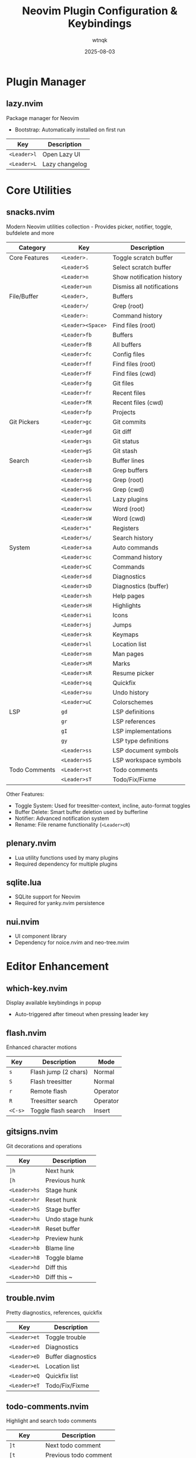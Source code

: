 #+TITLE: Neovim Plugin Configuration & Keybindings
#+AUTHOR: wtnqk
#+DATE: 2025-08-03
#+STARTUP: overview

* Plugin Manager
** lazy.nvim
   Package manager for Neovim
   - Bootstrap: Automatically installed on first run
   
   | Key         | Description       |
   |-------------+-------------------|
   | ~<Leader>l~ | Open Lazy UI      |
   | ~<Leader>L~ | Lazy changelog    |

* Core Utilities
** snacks.nvim
   Modern Neovim utilities collection - Provides picker, notifier, toggle, bufdelete and more
   
   
   | Category           | Key                | Description                     |
   |--------------------+--------------------+---------------------------------|
   | Core Features      | ~<Leader>.~        | Toggle scratch buffer           |
   |                    | ~<Leader>S~        | Select scratch buffer           |
   |                    | ~<Leader>n~        | Show notification history       |
   |                    | ~<Leader>un~       | Dismiss all notifications       |
   |--------------------+--------------------+---------------------------------|
   | File/Buffer        | ~<Leader>,~        | Buffers                         |
   |                    | ~<Leader>/~        | Grep (root)                     |
   |                    | ~<Leader>:~        | Command history                 |
   |                    | ~<Leader><Space>~  | Find files (root)               |
   |                    | ~<Leader>fb~       | Buffers                         |
   |                    | ~<Leader>fB~       | All buffers                     |
   |                    | ~<Leader>fc~       | Config files                    |
   |                    | ~<Leader>ff~       | Find files (root)               |
   |                    | ~<Leader>fF~       | Find files (cwd)                |
   |                    | ~<Leader>fg~       | Git files                       |
   |                    | ~<Leader>fr~       | Recent files                    |
   |                    | ~<Leader>fR~       | Recent files (cwd)              |
   |                    | ~<Leader>fp~       | Projects                        |
   |--------------------+--------------------+---------------------------------|
   | Git Pickers        | ~<Leader>gc~       | Git commits                     |
   |                    | ~<Leader>gd~       | Git diff                        |
   |                    | ~<Leader>gs~       | Git status                      |
   |                    | ~<Leader>gS~       | Git stash                       |
   |--------------------+--------------------+---------------------------------|
   | Search             | ~<Leader>sb~       | Buffer lines                    |
   |                    | ~<Leader>sB~       | Grep buffers                    |
   |                    | ~<Leader>sg~       | Grep (root)                     |
   |                    | ~<Leader>sG~       | Grep (cwd)                      |
   |                    | ~<Leader>sl~       | Lazy plugins                    |
   |                    | ~<Leader>sw~       | Word (root)                     |
   |                    | ~<Leader>sW~       | Word (cwd)                      |
   |                    | ~<Leader>s"~       | Registers                       |
   |                    | ~<Leader>s/~       | Search history                  |
   |--------------------+--------------------+---------------------------------|
   | System             | ~<Leader>sa~       | Auto commands                   |
   |                    | ~<Leader>sc~       | Command history                 |
   |                    | ~<Leader>sC~       | Commands                        |
   |                    | ~<Leader>sd~       | Diagnostics                     |
   |                    | ~<Leader>sD~       | Diagnostics (buffer)            |
   |                    | ~<Leader>sh~       | Help pages                      |
   |                    | ~<Leader>sH~       | Highlights                      |
   |                    | ~<Leader>si~       | Icons                           |
   |                    | ~<Leader>sj~       | Jumps                           |
   |                    | ~<Leader>sk~       | Keymaps                         |
   |                    | ~<Leader>sl~       | Location list                   |
   |                    | ~<Leader>sm~       | Man pages                       |
   |                    | ~<Leader>sM~       | Marks                           |
   |                    | ~<Leader>sR~       | Resume picker                   |
   |                    | ~<Leader>sq~       | Quickfix                        |
   |                    | ~<Leader>su~       | Undo history                    |
   |                    | ~<Leader>uC~       | Colorschemes                    |
   |--------------------+--------------------+---------------------------------|
   | LSP                | ~gd~               | LSP definitions                 |
   |                    | ~gr~               | LSP references                  |
   |                    | ~gI~               | LSP implementations             |
   |                    | ~gy~               | LSP type definitions            |
   |                    | ~<Leader>ss~       | LSP document symbols            |
   |                    | ~<Leader>sS~       | LSP workspace symbols           |
   |--------------------+--------------------+---------------------------------|
   | Todo Comments      | ~<Leader>st~       | Todo comments                   |
   |                    | ~<Leader>sT~       | Todo/Fix/Fixme                  |
   
   Other Features:
   - Toggle System: Used for treesitter-context, incline, auto-format toggles
   - Buffer Delete: Smart buffer deletion used by bufferline
   - Notifier: Advanced notification system
   - Rename: File rename functionality (~<Leader>cR~)

** plenary.nvim
   - Lua utility functions used by many plugins
   - Required dependency for multiple plugins

** sqlite.lua
   - SQLite support for Neovim
   - Required for yanky.nvim persistence

** nui.nvim
   - UI component library
   - Dependency for noice.nvim and neo-tree.nvim

* Editor Enhancement
** which-key.nvim
   Display available keybindings in popup
   - Auto-triggered after timeout when pressing leader key

** flash.nvim
   Enhanced character motions
   
   | Key         | Description           | Mode     |
   |-------------+-----------------------+----------|
   | ~s~         | Flash jump (2 chars)  | Normal   |
   | ~S~         | Flash treesitter      | Normal   |
   | ~r~         | Remote flash          | Operator |
   | ~R~         | Treesitter search     | Operator |
   | ~<C-s>~     | Toggle flash search   | Insert   |

** gitsigns.nvim
   Git decorations and operations
   
   | Key          | Description       |
   |--------------+-------------------|
   | ~]h~         | Next hunk         |
   | ~[h~         | Previous hunk     |
   | ~<Leader>hs~ | Stage hunk        |
   | ~<Leader>hr~ | Reset hunk        |
   | ~<Leader>hS~ | Stage buffer      |
   | ~<Leader>hu~ | Undo stage hunk   |
   | ~<Leader>hR~ | Reset buffer      |
   | ~<Leader>hp~ | Preview hunk      |
   | ~<Leader>hb~ | Blame line        |
   | ~<Leader>hB~ | Toggle blame      |
   | ~<Leader>hd~ | Diff this         |
   | ~<Leader>hD~ | Diff this ~       |

** trouble.nvim
   Pretty diagnostics, references, quickfix
   
   | Key          | Description        |
   |--------------+--------------------|
   | ~<Leader>et~ | Toggle trouble     |
   | ~<Leader>ed~ | Diagnostics        |
   | ~<Leader>eD~ | Buffer diagnostics |
   | ~<Leader>eL~ | Location list      |
   | ~<Leader>eQ~ | Quickfix list      |
   | ~<Leader>eT~ | Todo/Fix/Fixme     |

** todo-comments.nvim
   Highlight and search todo comments
   
   | Key          | Description            |
   |--------------+------------------------|
   | ~]t~         | Next todo comment      |
   | ~[t~         | Previous todo comment  |
   | ~<Leader>et~ | Todo trouble           |
   | ~<Leader>eT~ | Todo/Fix/Fixme trouble |
   
   Keywords: TODO, FIX, FIXME, HACK, WARN, PERF, NOTE, TEST

** grug-far.nvim
   Find and replace across files
   
   | Key          | Description        |
   |--------------+--------------------|
   | ~<Leader>sr~ | Search and replace |

** neo-tree.nvim
   File explorer tree
   - Dependencies: plenary.nvim, nvim-web-devicons, nui.nvim
   
   | Key          | Description             |
   |--------------+-------------------------|
   | ~<Leader>e~  | Explorer neo-tree (cwd) |
   | ~<Leader>E~  | Explorer neo-tree (root)|
   | ~<Leader>ge~ | Git explorer            |
   | ~<Leader>be~ | Buffer explorer         |

** persistence.nvim
   Session management
   
   | Key          | Description               |
   |--------------+---------------------------|
   | ~<Leader>qs~ | Restore session           |
   | ~<Leader>qS~ | Select session            |
   | ~<Leader>ql~ | Restore last session      |
   | ~<Leader>qd~ | Don't save current session|

* Coding
** mini.surround
   Surround text with pairs (replaces nvim-surround)
   
   | Key                        | Description                    |
   |----------------------------+--------------------------------|
   | ~gsa{motion}{char}~        | Add surround                   |
   | ~gsd{char}~                | Delete surround                |
   | ~gsr{target}{replacement}~ | Replace surround               |
   | ~gsf~ / ~gsF~              | Find surround forward/backward |
   | ~gsh~                      | Highlight surround             |
   | ~gsn~                      | Update n lines                 |

** mini.pairs
   Auto-pairing of brackets
   - Auto-pairs: (), [], {}, "", '', ``

** ts-comments.nvim
   Enhanced comment handling with treesitter
   - Provides context-aware commenting

** nvim-treesitter-endwise
   Automatically add end keywords
   - Auto-closes blocks in Ruby, Lua, Vimscript, etc.

** vim-matchup
   Enhanced % matching
   - Extended matching for brackets and keywords
   - Integrates with treesitter

** yanky.nvim
   Enhanced yank operations
   - Dependencies: sqlite.lua (for persistence)
   
   | Key          | Description                   |
   |--------------+-------------------------------|
   | ~y~          | Yank (enhanced)               |
   | ~p~          | Put after (enhanced)          |
   | ~P~          | Put before (enhanced)         |
   | ~gp~         | Put after and leave cursor    |
   | ~gP~         | Put before and leave cursor   |
   | ~<Leader>p~  | Select from yank history      |
   | ~[y~         | Cycle backward through history|
   | ~]y~         | Cycle forward through history |

** blink.cmp
   Completion engine
   - Dependencies: blink.compat, friendly-snippets
   
   | Key         | Description                  |
   |-------------+------------------------------|
   | ~<C-n>~     | Next completion              |
   | ~<C-p>~     | Previous completion          |
   | ~<C-y>~     | Accept completion            |
   | ~<CR>~      | Accept completion            |
   | ~<C-Space>~ | Trigger completion           |
   | ~<Tab>~     | Next snippet placeholder     |
   | ~<S-Tab>~   | Previous snippet placeholder |

** blink.compat
   Compatibility layer for blink.cmp
   - Bridges various completion sources

** friendly-snippets
   Collection of snippets for various languages

** lazydev.nvim
   Lua development for Neovim config
   - Auto-completes Neovim API
   - Provides type information for Neovim Lua API

** mini.ai
   Extended text objects
   
   | Key        | Description      |
   |------------+------------------|
   | ~i(~ / ~a(~| Parentheses      |
   | ~i[~ / ~a[~| Brackets         |
   | ~i{~ / ~a{~| Curly braces     |
   | ~i<~ / ~a<~| Angle brackets   |
   | ~i"~ / ~a"~| Double quotes    |
   | ~i'~ / ~a'~| Single quotes    |
   | ~i`~ / ~a`~| Backticks        |
   | ~if~ / ~af~| Function         |
   | ~ic~ / ~ac~| Class            |
   | ~ia~ / ~aa~| Argument         |
   | ~ii~ / ~ai~| Indent           |

** mini.align
   Align text
   
   | Key  | Description              |
   |------+--------------------------|
   | ~ga~ | Start align mode         |
   | ~gA~ | Start align with preview |

** mini.hipatterns
   Highlight patterns in code
   - Patterns: TODO, FIXME, HACK, NOTE, hex colors

** nvim-highlight-colors
   Highlight color codes
   - Shows colors inline for hex, rgb, hsl values

** ccc.nvim
   Color picker and converter
   - Interactive color selection and conversion

** vim-sleuth
   Auto-detect indentation
   - Automatically adjusts shiftwidth and expandtab

** neotest
   Test runner framework
   - Dependencies: nvim-nio, plenary.nvim
   
   | Key          | Description           |
   |--------------+-----------------------|
   | ~<Leader>tt~ | Run nearest test      |
   | ~<Leader>tT~ | Run all tests in file |
   | ~<Leader>tr~ | Run tests             |
   | ~<Leader>ts~ | Toggle summary        |
   | ~<Leader>to~ | Toggle output         |
   | ~<Leader>tO~ | Toggle output panel   |
   | ~<Leader>tS~ | Stop tests            |
   | ~<Leader>tw~ | Toggle watch          |

** Neotest Adapters
    - neotest-plenary - Plenary test adapter
    - neotest-vim-test - Vim-test adapter
    - neotest-phpunit - PHPUnit adapter
    - neotest-vitest - Vitest adapter
    - neotest-jest - Jest adapter
    - neotest-python - Python adapter
    - neotest-rust - Rust adapter
    - neotest-zig - Zig adapter
    - neotest-bash - Bash adapter

** nvim-nio
   Asynchronous I/O library
   - Required dependency for neotest

* UI
** lualine.nvim
   Statusline
   - Shows: mode, branch, diagnostics, file, git diff, location, time

** bufferline.nvim
   Buffer tabs
   
   | Key          | Description               |
   |--------------+---------------------------|
   | ~<S-h>~      | Previous buffer           |
   | ~<S-l>~      | Next buffer               |
   | ~[b~         | Previous buffer           |
   | ~]b~         | Next buffer               |
   | ~<Leader>bp~ | Toggle pin                |
   | ~<Leader>bP~ | Delete non-pinned buffers |
   | ~<Leader>bo~ | Delete other buffers      |
   | ~<Leader>br~ | Delete buffers to right   |
   | ~<Leader>bl~ | Delete buffers to left    |
   | ~<Leader>bb~ | Switch to other buffer    |
   | ~<Leader>`~  | Switch to other buffer    |
   | ~<Leader>bd~ | Delete buffer             |
   | ~<Leader>bD~ | Delete buffer and window  |

** noice.nvim
   UI for messages, cmdline, popupmenu
   - Dependencies: nui.nvim
   
   | Key           | Description     | Mode    |
   |---------------+-----------------+---------|
   | ~<Leader>sn~  | Noice messages  | Normal  |
   | ~<Leader>sna~ | All messages    | Normal  |
   | ~<Leader>snd~ | Dismiss all     | Normal  |
   | ~<Leader>snt~ | Noice picker    | Normal  |
   | ~<C-f>~       | Scroll forward  | Cmdline |
   | ~<C-b>~       | Scroll backward | Cmdline |

** mini.icons
   File and filetype icons
   - Provides icons for various file types
   - Used by multiple plugins

** nvim-web-devicons
   Alternative icon provider
   - Dependency for neo-tree.nvim

** deadcolumn.nvim
   Adaptive column indicator
   - Shows column limit dynamically based on content

** nvim-treesitter-context
   Show code context at top of window
   - Displays current function/class context

** incline.nvim
   Floating filename display
   - Shows filename in floating window for splits

* Treesitter
** nvim-treesitter
   Syntax highlighting and code understanding
   
   | Key         | Description              | Mode   |
   |-------------+--------------------------+--------|
   | ~<C-Space>~ | Incremental selection    | Normal |
   | ~<BS>~      | Decrement selection      | Visual |
   | ~]f~        | Next function            | Normal |
   | ~[f~        | Previous function        | Normal |
   | ~]c~        | Next class               | Normal |
   | ~[c~        | Previous class           | Normal |
   | ~]a~        | Next parameter           | Normal |
   | ~[a~        | Previous parameter       | Normal |

** nvim-treesitter-textobjects
   Treesitter-based text objects
   - Additional navigation based on syntax tree

** nvim-ts-autotag
   Auto close and rename HTML tags
   - Auto-closes HTML/JSX tags

* LSP
** nvim-lspconfig
   LSP client configurations
   - Servers: lua_ls, intelephense (PHP), jsonls, yamlls, marksman, taplo
   
   | Key          | Description          | Mode   |
   |--------------+----------------------+--------|
   | ~gd~         | Go to definition     | Normal |
   | ~gr~         | Go to references     | Normal |
   | ~gI~         | Go to implementation | Normal |
   | ~gy~         | Go to type definition| Normal |
   | ~gD~         | Go to declaration    | Normal |
   | ~K~          | Hover documentation  | Normal |
   | ~gK~         | Signature help       | Normal |
   | ~<C-k>~      | Signature help       | Insert |
   | ~<Leader>ca~ | Code action          | Normal |
   | ~<Leader>cc~ | Run codelens         | Normal |
   | ~<Leader>cC~ | Refresh codelens     | Normal |
   | ~<Leader>cR~ | Rename file          | Normal |
   | ~<Leader>cr~ | Rename symbol        | Normal |
   | ~<Leader>cA~ | Source action        | Normal |
   | ~<Leader>cd~ | Line diagnostics     | Normal |

** mason.nvim
   LSP/DAP/Linter/Formatter installer
   
   | Key          | Description |
   |--------------+-------------|
   | ~<Leader>cm~ | Open Mason  |
   
   Auto-installs: stylua, shfmt, prettier, php-cs-fixer, blade-formatter

** mason-lspconfig.nvim
   Bridge between mason.nvim and nvim-lspconfig
   - Automatically installs configured LSP servers

** lsp_signature.nvim
   LSP signature help
   - Shows function signatures while typing
   
   | Key    | Description           |
   |--------+-----------------------|
   | ~<M-x>~| Toggle signature help |

** inc-rename.nvim
   Incremental LSP rename
   - Preview rename in real-time

* Formatting & Linting
** conform.nvim
   Formatter manager
   
   | Key          | Description                | Mode      |
   |--------------+----------------------------+-----------|
   | ~<Leader>cf~ | Format                     | Normal, V |
   | ~<Leader>uf~ | Toggle auto-format (global)| Normal    |
   | ~<Leader>uF~ | Toggle auto-format (buffer)| Normal    |
   
   Formatters: prettier, stylua, shfmt, php_cs_fixer, blade-formatter, black, isort, rustfmt, sql-formatter, taplo

** nvim-lint
   Linter manager
   - Auto-runs on save
   - Linters: hadolint, jsonlint, selene, markdownlint-cli2, phpstan, pylint, shellcheck, yamllint

* Language Support
** PHP/Blade
   - blade-nav.nvim - Blade navigation
   - vim-blade - Blade syntax highlighting
   - Intelephense LSP - PHP language server with WordPress stubs

** Markdown
   - render-markdown.nvim - Preview markdown in buffer
   - markdown-preview.nvim - Browser preview for markdown
   
   | Key          | Description      |
   |--------------+------------------|
   | ~<Leader>cp~ | Preview markdown |

** Git
   | Plugin              | Description                | Key Bindings                       |
   |---------------------+----------------------------+------------------------------------|
   | lazygit.nvim    | Terminal UI for git        | ~<Leader>gg~ - Open LazyGit       |
   |                     |                            | ~<Leader>gG~ - LazyGit (file)      |
   |                     |                            | ~<Leader>gf~ - LazyGit filter      |
   |                     |                            | ~<Leader>gF~ - Filter (file)       |
   |---------------------+----------------------------+------------------------------------|
   | diffview.nvim   | Git diff viewer            | ~<Leader>gv~ - Open diff view      |
   |                     |                            | ~<Leader>gV~ - Close diff view     |
   |---------------------+----------------------------+------------------------------------|
   | git-conflict.nvim | Conflict resolution      | ~co~ - Choose ours                 |
   |                     |                            | ~ct~ - Choose theirs               |
   |                     |                            | ~c0~ - Choose none                 |
   |                     |                            | ~cb~ - Choose both                 |
   |                     |                            | ~]x~/~[x~ - Next/prev conflict     |
   |---------------------+----------------------------+------------------------------------|
   | committia.vim   | Better commit interface    |                                    |
   |---------------------+----------------------------+------------------------------------|
   | blame.nvim      | Git blame viewer           | ~<Leader>gb~ - Toggle git blame    |

** Database/SQL
   - vim-dadbod - Database interface
   - vim-dadbod-ui - Database UI (~<Leader>D~ to toggle)
   - vim-dadbod-completion - SQL completion support

** Other Languages
   | Language | Plugin | Description |
   |----------+--------+-------------|
   | Rust | crates.nvim | Cargo.toml support with version info |
   | JSON/YAML | SchemaStore.nvim | Schema support |
   | JSON | nvim-jqx | JSON manipulation tool |
   | Typst | typst.vim | Typst language support |
   | Graphviz | wmgraphviz.vim | DOT language support |
   | Swagger | swagger-preview.nvim | OpenAPI/Swagger preview |

* Terminal
** toggleterm.nvim
   Terminal integration
   
   | Key          | Description     |
   |--------------+-----------------|
   | ~<C-/>~      | Toggle terminal |
   | ~<Leader>ft~ | Terminal (root) |
   | ~<Leader>fT~ | Terminal (cwd)  |

* Colorschemes
   
   | Theme       | Description              | Default | Transparent Support |
   |-------------+--------------------------+---------+---------------------|
   | kanagawa    | Japanese-inspired theme  | ✓       | Configurable        |
   | catppuccin  | Pastel theme            |         | ✓                   |
   | tokyonight  | Tokyo night theme       |         | ✓                   |
   | rose-pine   | Rosé Pine theme         |         | Optional            |
   | onedark     | Atom OneDark theme      |         | Optional            |
   | obscure     | Obscure theme           |         | Optional            |

* Global Keybindings

** Window Management
   | Key           | Description            |
   |---------------+------------------------|
   | ~<C-h/j/k/l>~ | Navigate windows       |
   | ~<C-Arrow>~   | Resize windows         |
   | ~<Leader>-~   | Split below            |
   | ~<Leader>\|~  | Split right            |
   | ~<Leader>wd~  | Delete window          |
   | ~<Leader>wm~  | Toggle maximize        |

** Buffer Management  
   | Key            | Description                |
   |----------------+----------------------------|
   | ~<S-h>~        | Previous buffer            |
   | ~<S-l>~        | Next buffer                |
   | ~[b~           | Previous buffer            |
   | ~]b~           | Next buffer                |
   | ~<Leader>bb~   | Switch to other buffer     |
   | ~<Leader>`~    | Switch to other buffer     |
   | ~<Leader>bd~   | Delete buffer              |
   | ~<Leader>bD~   | Delete buffer and window   |
   | ~<Leader>bp~   | Toggle pin                 |
   | ~<Leader>bP~   | Delete non-pinned buffers  |
   | ~<Leader>bo~   | Delete other buffers       |
   | ~<Leader>br~   | Delete buffers to right    |
   | ~<Leader>bl~   | Delete buffers to left     |

** Navigation
   | Key            | Description                |
   |----------------+----------------------------|
   | ~]d~ / ~[d~    | Next/prev diagnostic       |
   | ~]e~ / ~[e~    | Next/prev error            |
   | ~]w~ / ~[w~    | Next/prev warning          |
   | ~]h~ / ~[h~    | Next/prev git hunk         |
   | ~]t~ / ~[t~    | Next/prev todo comment     |
   | ~]q~ / ~[q~    | Next/prev quickfix         |
   | ~]f~ / ~[f~    | Next/prev function (TS)    |
   | ~]c~ / ~[c~    | Next/prev class (TS)       |
   | ~]a~ / ~[a~    | Next/prev parameter (TS)   |
   | ~]x~ / ~[x~    | Next/prev git conflict     |
   | ~]y~ / ~[y~    | Next/prev yank history     |
   | ~n~ / ~N~      | Next/prev search (centered)|

** File Operations
   | Key           | Description         |
   |---------------+---------------------|
   | ~<Leader>fn~  | New file            |
   | ~<Leader>fy~  | Yank relative path  |
   | ~<Leader>fY~  | Yank full path      |
   | ~<Leader>ft~  | Terminal (root)     |
   | ~<Leader>fT~  | Terminal (cwd)      |

** Tabs
   | Key                   | Description       |
   |-----------------------+-------------------|
   | ~<Leader><Tab><Tab>~  | New tab           |
   | ~<Leader><Tab>]~      | Next tab          |
   | ~<Leader><Tab>[~      | Previous tab      |
   | ~<Leader><Tab>d~      | Close tab         |
   | ~<Leader><Tab>f~      | First tab         |
   | ~<Leader><Tab>l~      | Last tab          |
   | ~<Leader><Tab>o~      | Close other tabs  |

** Toggle Options
   | Key           | Description                    |
   |---------------+--------------------------------|
   | ~<Leader>us~  | Toggle spell                   |
   | ~<Leader>uw~  | Toggle wrap                    |
   | ~<Leader>uL~  | Toggle relative line numbers   |
   | ~<Leader>ud~  | Toggle diagnostics             |
   | ~<Leader>ul~  | Toggle line numbers            |
   | ~<Leader>uc~  | Toggle conceal level           |
   | ~<Leader>uT~  | Toggle treesitter highlight    |
   | ~<Leader>ub~  | Toggle background (dark/light) |
   | ~<Leader>uh~  | Toggle inlay hints             |
   | ~<Leader>ui~  | Toggle indent guides           |
   | ~<Leader>uf~  | Toggle auto-format (global)    |
   | ~<Leader>uF~  | Toggle auto-format (buffer)    |
   | ~<Leader>un~  | Dismiss all notifications      |
   | ~<Leader>ur~  | Redraw / clear hlsearch        |

** Quit/Session
   | Key           | Description               |
   |---------------+---------------------------|
   | ~<Leader>qq~  | Quit all                  |
   | ~<Leader>qs~  | Restore session           |
   | ~<Leader>qS~  | Select session            |
   | ~<Leader>ql~  | Restore last session      |
   | ~<Leader>qd~  | Don't save current session|

** Search & Replace
   | Key           | Description         |
   |---------------+---------------------|
   | ~<Leader>sr~  | Search and replace  |
   | ~<Leader>sn~  | Noice messages      |
   | ~<Leader>sna~ | All messages        |
   | ~<Leader>snd~ | Dismiss all         |
   | ~<Leader>snt~ | Noice picker        |

** Code/LSP
   | Key           | Description              |
   |---------------+--------------------------|
   | ~gd~          | Go to definition         |
   | ~gr~          | Go to references         |
   | ~gI~          | Go to implementation     |
   | ~gy~          | Go to type definition    |
   | ~gD~          | Go to declaration        |
   | ~K~           | Hover documentation      |
   | ~gK~          | Signature help           |
   | ~<Leader>ca~  | Code action              |
   | ~<Leader>cc~  | Run codelens             |
   | ~<Leader>cC~  | Refresh codelens         |
   | ~<Leader>cd~  | Line diagnostics         |
   | ~<Leader>cf~  | Format                   |
   | ~<Leader>cR~  | Rename file              |
   | ~<Leader>cr~  | Rename symbol            |
   | ~<Leader>cA~  | Source action            |
   | ~<Leader>cm~  | Mason UI                 |
   | ~<Leader>cp~  | Markdown preview toggle  |

** Git
   | Key           | Description              |
   |---------------+--------------------------|
   | ~<Leader>gg~  | LazyGit                  |
   | ~<Leader>gG~  | LazyGit (current file)   |
   | ~<Leader>gf~  | LazyGit filter           |
   | ~<Leader>gF~  | LazyGit filter (file)    |
   | ~<Leader>gb~  | Toggle git blame         |
   | ~<Leader>gv~  | Open diff view           |
   | ~<Leader>gV~  | Close diff view          |
   | ~<Leader>ge~  | Git explorer (neo-tree)  |
   | ~<Leader>hs~  | Stage hunk               |
   | ~<Leader>hr~  | Reset hunk               |
   | ~<Leader>hS~  | Stage buffer             |
   | ~<Leader>hu~  | Undo stage hunk          |
   | ~<Leader>hR~  | Reset buffer             |
   | ~<Leader>hp~  | Preview hunk             |
   | ~<Leader>hb~  | Blame line               |
   | ~<Leader>hB~  | Toggle blame             |
   | ~<Leader>hd~  | Diff this                |
   | ~<Leader>hD~  | Diff this ~              |

** Explorer/Files
   | Key           | Description              |
   |---------------+--------------------------|
   | ~<Leader>e~   | Explorer neo-tree (cwd)  |
   | ~<Leader>E~   | Explorer neo-tree (root) |
   | ~<Leader>be~  | Buffer explorer          |
   | ~<Leader>ge~  | Git explorer             |

** Testing
   | Key           | Description              |
   |---------------+--------------------------|
   | ~<Leader>tt~  | Run nearest test         |
   | ~<Leader>tT~  | Run all tests in file    |
   | ~<Leader>tr~  | Run tests                |
   | ~<Leader>ts~  | Toggle summary           |
   | ~<Leader>to~  | Toggle output            |
   | ~<Leader>tO~  | Toggle output panel      |
   | ~<Leader>tS~  | Stop tests               |
   | ~<Leader>tw~  | Toggle watch             |

** Trouble/Diagnostics
   | Key           | Description              |
   |---------------+--------------------------|
   | ~<Leader>et~  | Toggle trouble           |
   | ~<Leader>ed~  | Diagnostics (trouble)    |
   | ~<Leader>eD~  | Buffer diagnostics       |
   | ~<Leader>eL~  | Location list            |
   | ~<Leader>eQ~  | Quickfix list            |
   | ~<Leader>eT~  | Todo/Fix/Fixme           |

** Comments
   | Key   | Description       |
   |-------+-------------------|
   | ~gco~ | Add comment below |
   | ~gcO~ | Add comment above |

** Other
   | Key           | Description                    |
   |---------------+--------------------------------|
   | ~<Esc><Esc>~  | Clear search highlight         |
   | ~<Leader>l~   | Lazy plugin manager            |
   | ~<Leader>L~   | Lazy changelog                 |
   | ~<Leader>.~   | Toggle scratch buffer          |
   | ~<Leader>S~   | Select scratch buffer          |
   | ~<Leader>n~   | Show notification history      |
   | ~<Leader>D~   | Database UI                    |
   | ~<Leader>K~   | Keywordprg (documentation)     |
   | ~<Leader>xl~  | Location list                  |
   | ~<Leader>xq~  | Quickfix list                  |
   | ~<Leader>p~   | Select from yank history       |
   | ~<Leader>ui~  | Inspect position               |
   | ~<Leader>uI~  | Inspect tree                   |
   | ~g<C-g>~      | Show cursor position info      |
   | ~<C-/>~       | Toggle terminal                |
   | ~<C-Space>~   | Trigger completion/selection   |
   | ~<M-x>~       | Toggle signature help          |

* Important Notes
   
** Plugin Architecture
   - Snacks.nvim serves as the core utility framework, replacing multiple standalone plugins
   - Mini.nvim modules are used for specific features (surround, pairs, ai, align, etc.)
   - Both systems work together complementarily

* Plugin Categories Summary
  
  | Category             | Count | Plugins                                                  |
  |----------------------+-------+----------------------------------------------------------|
  | Plugin Manager       | 1     | lazy.nvim                                                |
  | Core Utilities       | 4     | snacks, plenary, sqlite, nui       |
  | Editor Enhancement   | 8     | which-key, flash, gitsigns, trouble, todo-comments,     |
  |                      |       | grug-far, neo-tree, persistence                         |
  | Coding Tools         | 22    | mini.surround, mini.pairs, ts-comments, endwise,        |
  |                      |       | matchup, yanky, blink.cmp, lazydev, mini.ai,           |
  |                      |       | mini.align, mini.hipatterns, highlight-colors, ccc,     |
  |                      |       | vim-sleuth, neotest + 9 adapters, nvim-nio             |
  | UI Components        | 9     | lualine, bufferline, noice, mini.icons,                 |
  |                      |       | nvim-web-devicons, deadcolumn, treesitter-context,      |
  |                      |       | incline                                                  |
  | Treesitter          | 3     | nvim-treesitter, textobjects, autotag                   |
  | LSP & Tools         | 5     | nvim-lspconfig, mason, mason-lspconfig,                 |
  |                      |       | lsp_signature, inc-rename                               |
  | Formatting/Linting  | 2     | conform, nvim-lint                                      |
  | Language Support    | 16    | blade-nav, vim-blade, render-markdown,                  |
  |                      |       | markdown-preview, lazygit, diffview, git-conflict,      |
  |                      |       | committia, blame, dadbod, dadbod-ui,                    |
  |                      |       | dadbod-completion, crates, SchemaStore, jqx,            |
  |                      |       | typst, wmgraphviz, swagger-preview                      |
  | Terminal            | 1     | toggleterm                                               |
  | Colorschemes        | 6     | kanagawa, catppuccin, tokyonight, rose-pine,           |
  |                      |       | onedark, obscure                                        |
  |----------------------+-------+----------------------------------------------------------|
  | *Total*             | *73*  |                                                          |
  
